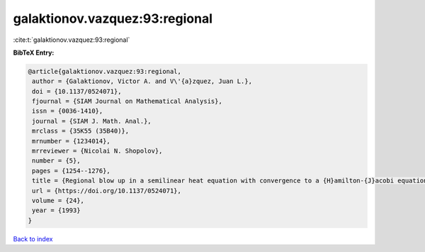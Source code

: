 galaktionov.vazquez:93:regional
===============================

:cite:t:`galaktionov.vazquez:93:regional`

**BibTeX Entry:**

.. code-block:: bibtex

   @article{galaktionov.vazquez:93:regional,
    author = {Galaktionov, Victor A. and V\'{a}zquez, Juan L.},
    doi = {10.1137/0524071},
    fjournal = {SIAM Journal on Mathematical Analysis},
    issn = {0036-1410},
    journal = {SIAM J. Math. Anal.},
    mrclass = {35K55 (35B40)},
    mrnumber = {1234014},
    mrreviewer = {Nicolai N. Shopolov},
    number = {5},
    pages = {1254--1276},
    title = {Regional blow up in a semilinear heat equation with convergence to a {H}amilton-{J}acobi equation},
    url = {https://doi.org/10.1137/0524071},
    volume = {24},
    year = {1993}
   }

`Back to index <../By-Cite-Keys.rst>`_
